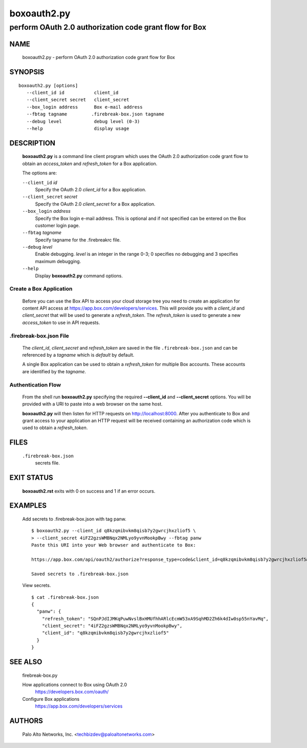 ..
 Copyright (c) 2015 Palo Alto Networks, Inc. <techbizdev@paloaltonetworks.com>

 Permission to use, copy, modify, and distribute this software for any
 purpose with or without fee is hereby granted, provided that the above
 copyright notice and this permission notice appear in all copies.

 THE SOFTWARE IS PROVIDED "AS IS" AND THE AUTHOR DISCLAIMS ALL WARRANTIES
 WITH REGARD TO THIS SOFTWARE INCLUDING ALL IMPLIED WARRANTIES OF
 MERCHANTABILITY AND FITNESS. IN NO EVENT SHALL THE AUTHOR BE LIABLE FOR
 ANY SPECIAL, DIRECT, INDIRECT, OR CONSEQUENTIAL DAMAGES OR ANY DAMAGES
 WHATSOEVER RESULTING FROM LOSS OF USE, DATA OR PROFITS, WHETHER IN AN
 ACTION OF CONTRACT, NEGLIGENCE OR OTHER TORTIOUS ACTION, ARISING OUT OF
 OR IN CONNECTION WITH THE USE OR PERFORMANCE OF THIS SOFTWARE.

============
boxoauth2.py
============

-------------------------------------------------------
perform OAuth 2.0 authorization code grant flow for Box
-------------------------------------------------------

NAME
====

 boxoauth2.py - perform OAuth 2.0 authorization code grant flow for Box

SYNOPSIS
========
::

 boxoauth2.py [options]
    --client_id id           client_id
    --client_secret secret   client_secret
    --box_login address      Box e-mail address
    --fbtag tagname         .firebreak-box.json tagname
    --debug level            debug level (0-3)
    --help                   display usage

DESCRIPTION
===========

 **boxoauth2.py** is a command line client program which uses the
 OAuth 2.0 authorization code grant flow to obtain an *access_token*
 and *refresh_token* for a Box application.

 The options are:

 ``--client_id`` *id*
  Specify the OAuth 2.0 *client_id* for a Box application.

 ``--client_secret`` *secret*
  Specify the OAuth 2.0 *client_secret* for a Box application.

 ``--box_login`` *address*
  Specify the Box login e-mail address.  This is optional and if
  not specified can be entered on the Box customer login page.

 ``--fbtag`` *tagname*
  Specify tagname for the .firebreakrc file.

 ``--debug`` *level*
  Enable debugging.
  *level* is an integer in the range 0-3; 0 specifies no
  debugging and 3 specifies maximum debugging.

 ``--help``
  Display **boxoauth2.py** command options.

Create a Box Application
------------------------

 Before you can use the Box API to access your cloud storage tree you
 need to create an application for content API access at
 https://app.box.com/developers/services.  This will provide you with
 a *client_id* and *client_secret* that will be used to generate a
 *refresh_token*.  The *refresh_token* is used to generate a new
 *access_token* to use in API requests.

.firebreak-box.json File
------------------------

 The *client_id*, *client_secret* and *refresh_token* are saved
 in the file ``.firebreak-box.json`` and can be referenced by a *tagname*
 which is *default* by default.

 A single Box application can be used to obtain a *refresh_token* for
 multiple Box accounts.  These accounts are identified by the
 *tagname*.

Authentication Flow
-------------------

 From the shell run **boxoauth2.py** specifying the required
 **--client_id** and **--client_secret** options.  You will be provided
 with a URI to paste into a web browser on the same host.

 **boxoauth2.py** will then listen for HTTP requests on
 http://localhost:8000.  After you authenticate to Box and grant
 access to your application an HTTP request will be received
 containing an authorization code which is used to obtain a
 *refresh_token*.

FILES
=====

 ``.firebreak-box.json``
  secrets file.

EXIT STATUS
===========

 **boxoauth2.rst** exits with 0 on success and 1 if an error occurs.

EXAMPLES
========

 Add secrets to .firebreak-box.json with tag panw.
 ::

  $ boxoauth2.py --client_id q8kzqmibvkm8qisb7y2gwrcjhxzliof5 \
  > --client_secret 4iFZ2gzsWMBNqx2NMLyo9yvnMookpBwy --fbtag panw
  Paste this URI into your Web browser and authenticate to Box:

  https://app.box.com/api/oauth2/authorize?response_type=code&client_id=q8kzqmibvkm8qisb7y2gwrcjhxzliof5&state=c9e4699a-da76-4a09-823f-669eccalhost:8000 

  Saved secrets to .firebreak-box.json

 View secrets.
 ::

  $ cat .firebreak-box.json 
  {
    "panw": {
      "refresh_token": "SQnPJdIJMKqPuwNvslBxHMUfhhARlcEcmW53xA9SqhMD2Zh6k4dIw0sp55nYavMq",
      "client_secret": "4iFZ2gzsWMBNqx2NMLyo9yvnMookpBwy",
      "client_id": "q8kzqmibvkm8qisb7y2gwrcjhxzliof5"
    }
  }
 
SEE ALSO
========

 firebreak-box.py

 How applications connect to Box using OAuth 2.0
  https://developers.box.com/oauth/

 Configure Box applications
  https://app.box.com/developers/services


AUTHORS
=======

 Palo Alto Networks, Inc. <techbizdev@paloaltonetworks.com>
